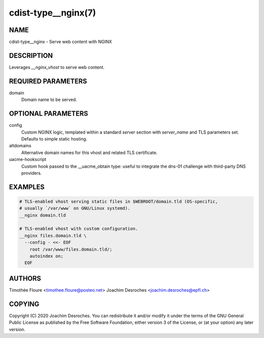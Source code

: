 cdist-type__nginx(7)
===================================

NAME
----
cdist-type__nginx - Serve web content with NGINX


DESCRIPTION
-----------
Leverages `__nginx_vhost` to serve web content.

REQUIRED PARAMETERS
-------------------
domain
  Domain name to be served.

OPTIONAL PARAMETERS
-------------------
config
  Custom NGINX logic, templated within a standard `server` section with
  `server_name` and TLS parameters set. Defaults to simple static hosting.

altdomains
  Alternative domain names for this vhost and related TLS certificate.

uacme-hookscript
  Custom hook passed to the __uacme_obtain type: useful to integrate the
  dns-01 challenge with third-party DNS providers.

EXAMPLES
--------

.. code-block:: sh

  # TLS-enabled vhost serving static files in $WEBROOT/domain.tld (OS-specific,
  # usually `/var/www` on GNU/Linux systemd).
  __nginx domain.tld

  # TLS-enabled vhost with custom configuration.
  __nginx files.domain.tld \
    --config - <<- EOF
      root /var/www/files.domain.tld/;
      autoindex on;
    EOF

AUTHORS
-------
Timothée Floure <timothee.floure@posteo.net>
Joachim Desroches <joachim.desroches@epfl.ch>

COPYING
-------
Copyright \(C) 2020 Joachim Desroches. You can redistribute it
and/or modify it under the terms of the GNU General Public License as
published by the Free Software Foundation, either version 3 of the
License, or (at your option) any later version.

